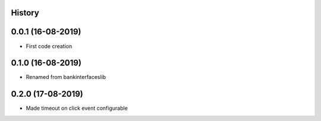 .. :changelog:

History
-------

0.0.1 (16-08-2019)
---------------------

* First code creation


0.1.0 (16-08-2019)
------------------

* Renamed from bankinterfaceslib


0.2.0 (17-08-2019)
------------------

* Made timeout on click event configurable
